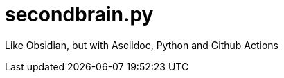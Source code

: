 = secondbrain.py
//Settings:
:icons: font
:bibtex-style: harvard-gesellschaft-fur-bildung-und-forschung-in-europa
:toc:

Like Obsidian, but with Asciidoc, Python and Github Actions
